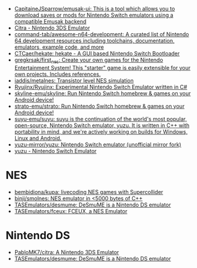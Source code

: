 - [[https://github.com/CapitaineJSparrow/emusak-ui][CapitaineJSparrow/emusak-ui: This is a tool which allows you to download saves or mods for Nintendo Switch emulators using a compatible Emusak backend]]
- [[https://citra-emu.org/][Citra - Nintendo 3DS Emulator]]
- [[https://github.com/command-tab/awesome-n64-development][command-tab/awesome-n64-development: A curated list of Nintendo 64 development resources including toolchains, documentation, emulators, example code, and more]]
- [[https://github.com/CTCaer/hekate][CTCaer/hekate: hekate - A GUI based Nintendo Switch Bootloader]]
- [[https://github.com/gregkrsak/first_nes][gregkrsak/first_nes: Create your own games for the Nintendo Entertainment System! This "starter" game is easily extensible for your own projects. Includes references.]]
- [[https://github.com/iaddis/metalnes][iaddis/metalnes: Transistor level NES simulation]]
- [[https://github.com/Ryujinx/Ryujinx][Ryujinx/Ryujinx: Experimental Nintendo Switch Emulator written in C#]]
- [[https://github.com/skyline-emu/skyline][skyline-emu/skyline: Run Nintendo Switch homebrew & games on your Android device!]]
- [[https://github.com/strato-emu/strato][strato-emu/strato: Run Nintendo Switch homebrew & games on your Android device!]]
- [[https://github.com/suyu-emu/suyu][suyu-emu/suyu: suyu is the continuation of the world's most popular, open-source, Nintendo Switch emulator, yuzu. It is written in C++ with portability in mind, and we're actively working on builds for Windows, Linux and Android.]]
- [[https://github.com/yuzu-mirror/yuzu][yuzu-mirror/yuzu: Nintendo Switch emulator (unofficial mirror fork)]]
- [[https://yuzu-emu.org/][yuzu - Nintendo Switch Emulator]]

* NES
- [[https://github.com/bembidiona/kupa][bembidiona/kupa: livecoding NES games with Supercollider]]
- [[https://github.com/binji/smolnes][binji/smolnes: NES emulator in <5000 bytes of C++]]
- [[https://github.com/TASEmulators/desmume][TASEmulators/desmume: DeSmuME is a Nintendo DS emulator]]
- [[https://github.com/TASEmulators/fceux][TASEmulators/fceux: FCEUX, a NES Emulator]]

* Nintendo DS
- [[https://github.com/PabloMK7/citra][PabloMK7/citra: A Nintendo 3DS Emulator]]
- [[https://github.com/TASEmulators/desmume][TASEmulators/desmume: DeSmuME is a Nintendo DS emulator]]
